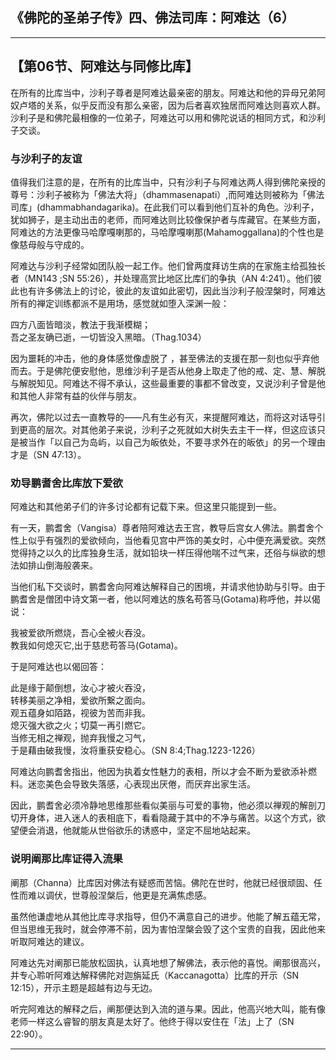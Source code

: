 ** 《佛陀的圣弟子传》四、佛法司库：阿难达（6）
  :PROPERTIES:
  :CUSTOM_ID: 佛陀的圣弟子传四佛法司库阿难达6
  :END:

--------------

** 【第06节、阿难达与同修比库】
   :PROPERTIES:
   :CUSTOM_ID: 第06节阿难达与同修比库
   :END:
在所有的比库当中，沙利子尊者是阿难达最亲密的朋友。阿难达和他的异母兄弟阿奴卢塔的关系，似乎反而没有那么亲密，因为后者喜欢独居而阿难达则喜欢人群。沙利子是和佛陀最相像的一位弟子，阿难达可以用和佛陀说话的相同方式，和沙利子交谈。

*** 与沙利子的友谊
    :PROPERTIES:
    :CUSTOM_ID: 与沙利子的友谊
    :END:
值得我们注意的是，在所有的比库当中，只有沙利子与阿难达两人得到佛陀亲授的尊号：沙利子被称为「佛法大将」（dhammasenapati）,而阿难达则被称为「佛法司库」(dhammabhandagarika)。在此我们可以看到他们互补的角色。沙利子，犹如狮子，是主动出击的老师，而阿难达则比较像保护者与库藏官。在某些方面，阿难达的方法更像马哈摩嘎喇那的，马哈摩嘎喇那(Mahamoggallana)的个性也是像慈母般与守成的。

阿难达与沙利子经常如团队般一起工作。他们曾两度拜访生病的在家施主给孤独长者（MN143
;SN 55:26），并处理高赏比地区比库们的争执（AN
4:241）。他们彼此也有许多佛法上的讨论，彼此的友谊如此密切，因此当沙利子般涅槃时，阿难达所有的禅定训练都派不是用场，感觉就如堕入深渊一般：

四方八面皆暗淡，教法于我渐模糊；\\
吾之圣友确已逝，一切皆没入黑暗。（Thag.1034）

因为噩耗的冲击，他的身体感觉像虚脱了
，甚至佛法的支援在那一刻也似乎弃他而去。于是佛陀便安慰他，思维沙利子是否从他身上取走了他的戒、定、慧、解脱与解脱知见。阿难达不得不承认，这些最重要的事都不曾改变，又说沙利子曾是他和其他人非常有益的伙伴与朋友。

再次，佛陀以过去一直教导的------凡有生必有灭，来提醒阿难达，而将这对话导引到更高的层次。对其他弟子来说，沙利子之死就如大树失去主干一样，但这应该只是被当作「以自己为岛屿，以自己为皈依处，不要寻求外在的皈依」的另一个理由才是（SN
47:13）。

*** 劝导鹏耆舍比库放下爱欲
    :PROPERTIES:
    :CUSTOM_ID: 劝导鹏耆舍比库放下爱欲
    :END:
阿难达和其他弟子们的许多讨论都有记载下来。但这里只能提到一些。

有一天，鹏耆舍（Vangisa）尊者陪阿难达去王宫，教导后宫女人佛法。鹏耆舍个性上似乎有强烈的爱欲倾向，当他看见宫中严饰的美女时，心中便充满爱欲。突然觉得持之以久的比库独身生活，就如铅块一样压得他喘不过气来，还俗与纵欲的想法如排山倒海般袭来。

当他们私下交谈时，鹏耆舍向阿难达解释自己的困境，并请求他协助与引导。由于鹏耆舍是僧团中诗文第一者，他以阿难达的族名苟答马(Gotama)称呼他，并以偈说：

我被爱欲所燃烧，吾心全被火吞没。\\
教我如何熄灭它,出于慈悲苟答马(Gotama)。

于是阿难达也以偈回答：

此是缘于颠倒想，汝心才被火吞没，\\
转移美丽之净相，爱欲所繋之面向。\\
观五蕴身如陌路，视彼为苦而非我。\\
熄灭强大欲之火；切莫一再引燃它。\\
当修无相之禅观，抛弃我慢之习气，\\
于是藉由破我慢，汝将重获安稳心。（SN 8:4;Thag.1223-1226）

阿难达向鹏耆舍指出，他因为执着女性魅力的表相，所以才会不断为爱欲添补燃料。迷恋美色会导致失落感，心表现出厌倦，而厌弃出家生活。

因此，鹏耆舍必须冷静地思维那些看似美丽与可爱的事物，他必须以禅观的解剖刀切开身体，进入迷人的表相底下，看看隐藏于其中的不净与痛苦。以这个方式，欲望便会消退，他就能从世俗欲乐的诱惑中，坚定不屈地站起来。

*** 说明阐那比库证得入流果
    :PROPERTIES:
    :CUSTOM_ID: 说明阐那比库证得入流果
    :END:
阐那（Channa）比库因对佛法有疑惑而苦恼。佛陀在世时，他就已经很顽固、任性而难以调伏，世尊般涅槃后，他更是充满焦虑感。

虽然他谦虚地从其他比库寻求指导，但仍不满意自己的进步。他能了解五蕴无常，但当思维无我时，就会停滞不前，因为害怕涅槃会毁了这个宝贵的自我，因此他来听取阿难达的建议。

阿难达先对阐那已能放松固执，认真地想了解佛法，表示他的喜悦。阐那很高兴，并专心聆听阿难达解释佛陀对迦旃延氏（Kaccanagotta）比库的开示（SN
12:15），开示主题是超越有边与无边。

听完阿难达的解释之后，阐那便达到入流的道与果。因此，他高兴地大叫，能有像老师一样这么睿智的朋友真是太好了。他终于得以安住在「法」上了（SN
22:90）。

--------------

